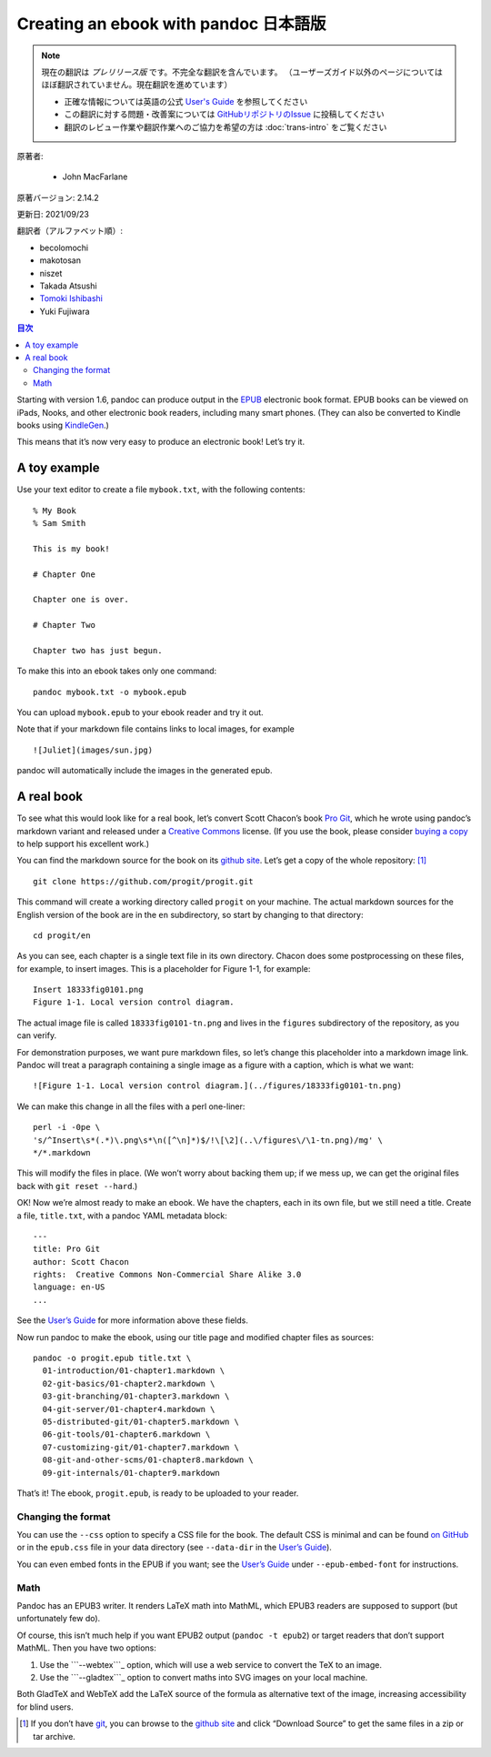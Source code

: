 
===========================================================
Creating an ebook with pandoc 日本語版
===========================================================

.. note::

   現在の翻訳は *プレリリース版* です。不完全な翻訳を含んでいます。
   （ユーザーズガイド以外のページについてはほぼ翻訳されていません。現在翻訳を進めています）

   * 正確な情報については英語の公式 `User's Guide <https://pandoc.org/MANUAL.html>`_ を参照してください
   * この翻訳に対する問題・改善案については `GitHubリポジトリのIssue <https://github.com/pandoc-jp/pandoc-doc-ja/issues>`_ に投稿してください
   * 翻訳のレビュー作業や翻訳作業へのご協力を希望の方は :doc:`trans-intro` をご覧ください

原著者:

   * John MacFarlane

原著バージョン: 2.14.2

更新日: 2021/09/23

翻訳者（アルファベット順）:

* becolomochi
* makotosan
* niszet
* Takada Atsushi
* `Tomoki Ishibashi <https://ishibaki.github.io>`_
* Yuki Fujiwara

.. contents:: 目次
   :depth: 3

Starting with version 1.6, pandoc can produce output in the `EPUB`_
electronic book format. EPUB books can be viewed on iPads, Nooks, and
other electronic book readers, including many smart phones. (They can
also be converted to Kindle books using `KindleGen`_.)

This means that it’s now very easy to produce an electronic book! Let’s
try it.

A toy example
=============

Use your text editor to create a file ``mybook.txt``, with the following
contents:

::

   % My Book
   % Sam Smith

   This is my book!

   # Chapter One

   Chapter one is over.

   # Chapter Two

   Chapter two has just begun.

To make this into an ebook takes only one command:

::

   pandoc mybook.txt -o mybook.epub

You can upload ``mybook.epub`` to your ebook reader and try it out.

Note that if your markdown file contains links to local images, for
example

::

   ![Juliet](images/sun.jpg)

pandoc will automatically include the images in the generated epub.

A real book
===========

To see what this would look like for a real book, let’s convert Scott
Chacon’s book `Pro Git`_, which he wrote using pandoc’s markdown variant
and released under a `Creative Commons`_ license. (If you use the book,
please consider `buying a copy`_ to help support his excellent work.)

You can find the markdown source for the book on its `github site`_.
Let’s get a copy of the whole repository: [1]_

::

   git clone https://github.com/progit/progit.git

This command will create a working directory called ``progit`` on your
machine. The actual markdown sources for the English version of the book
are in the ``en`` subdirectory, so start by changing to that directory:

::

   cd progit/en

As you can see, each chapter is a single text file in its own directory.
Chacon does some postprocessing on these files, for example, to insert
images. This is a placeholder for Figure 1-1, for example:

::

   Insert 18333fig0101.png
   Figure 1-1. Local version control diagram.

The actual image file is called ``18333fig0101-tn.png`` and lives in the
``figures`` subdirectory of the repository, as you can verify.

For demonstration purposes, we want pure markdown files, so let’s change
this placeholder into a markdown image link. Pandoc will treat a
paragraph containing a single image as a figure with a caption, which is
what we want:

::

   ![Figure 1-1. Local version control diagram.](../figures/18333fig0101-tn.png)

We can make this change in all the files with a perl one-liner:

::

   perl -i -0pe \
   's/^Insert\s*(.*)\.png\s*\n([^\n]*)$/!\[\2](..\/figures\/\1-tn.png)/mg' \
   */*.markdown

This will modify the files in place. (We won’t worry about backing them
up; if we mess up, we can get the original files back with
``git reset --hard``.)

OK! Now we’re almost ready to make an ebook. We have the chapters, each
in its own file, but we still need a title. Create a file,
``title.txt``, with a pandoc YAML metadata block:

::

   ---
   title: Pro Git
   author: Scott Chacon
   rights:  Creative Commons Non-Commercial Share Alike 3.0
   language: en-US
   ...

See the `User’s Guide`_ for more information above these fields.

Now run pandoc to make the ebook, using our title page and modified
chapter files as sources:

::

   pandoc -o progit.epub title.txt \
     01-introduction/01-chapter1.markdown \
     02-git-basics/01-chapter2.markdown \
     03-git-branching/01-chapter3.markdown \
     04-git-server/01-chapter4.markdown \
     05-distributed-git/01-chapter5.markdown \
     06-git-tools/01-chapter6.markdown \
     07-customizing-git/01-chapter7.markdown \
     08-git-and-other-scms/01-chapter8.markdown \
     09-git-internals/01-chapter9.markdown

That’s it! The ebook, ``progit.epub``, is ready to be uploaded to your
reader.

Changing the format
-------------------

You can use the ``--css`` option to specify a CSS file for the book. The
default CSS is minimal and can be found `on GitHub`_ or in the
``epub.css`` file in your data directory (see ``--data-dir`` in the
`User’s Guide <https://pandoc.org/MANUAL.html>`__).

You can even embed fonts in the EPUB if you want; see the `User’s
Guide <https://pandoc.org/MANUAL.html>`__ under ``--epub-embed-font``
for instructions.

Math
----

Pandoc has an EPUB3 writer. It renders LaTeX math into MathML, which
EPUB3 readers are supposed to support (but unfortunately few do).

Of course, this isn’t much help if you want EPUB2 output
(``pandoc -t epub2``) or target readers that don’t support MathML. Then
you have two options:

1. Use the ```--webtex```_ option, which will use a web service to
   convert the TeX to an image.
2. Use the ```--gladtex```_ option to convert maths into SVG images on
   your local machine.

Both GladTeX and WebTeX add the LaTeX source of the formula as
alternative text of the image, increasing accessibility for blind users.

.. [1]
   If you don’t have `git`_, you can browse to the `github site`_ and
   click “Download Source” to get the same files in a zip or tar
   archive.

.. _EPUB: https://en.wikipedia.org/wiki/EPUB
.. _KindleGen: https://www.amazon.com/gp/feature.html?ie=UTF8&docId=1000765211
.. _Pro Git: https://git-scm.com/book/en/v2
.. _Creative Commons: https://creativecommons.org/
.. _buying a copy: https://git-scm.com/book/en/v2
.. _github site: https://github.com/progit/progit
.. _User’s Guide: https://pandoc.org/MANUAL.html#epub-metadata
.. _on GitHub: https://github.com/jgm/pandoc/blob/master/data/epub.css
.. _``--webtex``: https://pandoc.org/MANUAL.html#option--webtex
.. _``--gladtex``: https://pandoc.org/MANUAL.html#option--gladtex
.. _git: https://git-scm.com

